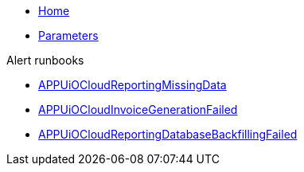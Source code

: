 * xref:index.adoc[Home]
* xref:references/parameters.adoc[Parameters]

.Alert runbooks
* xref:runbooks/APPUiOCloudReportingMissingData.adoc[APPUiOCloudReportingMissingData]
* xref:runbooks/APPUiOCloudInvoiceGenerationFailed.adoc[APPUiOCloudInvoiceGenerationFailed]
* xref:runbooks/APPUiOCloudReportingDatabaseBackfillingFailed.adoc[APPUiOCloudReportingDatabaseBackfillingFailed]
